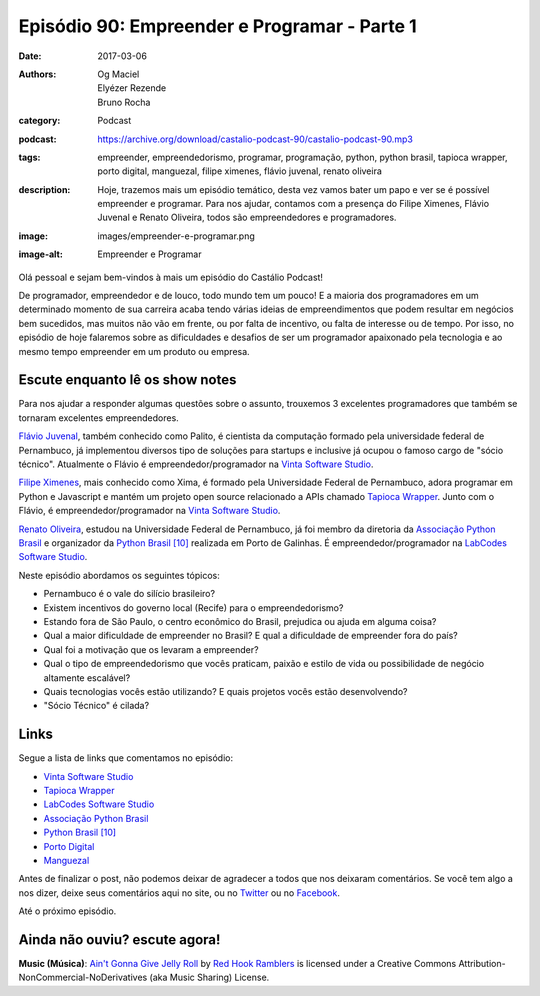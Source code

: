 Episódio 90: Empreender e Programar - Parte 1
#############################################
:date: 2017-03-06
:authors: Og Maciel, Elyézer Rezende, Bruno Rocha
:category: Podcast
:podcast: https://archive.org/download/castalio-podcast-90/castalio-podcast-90.mp3
:tags: empreender, empreendedorismo, programar, programação, python, python
       brasil, tapioca wrapper, porto digital, manguezal, filipe ximenes,
       flávio juvenal, renato oliveira
:description: Hoje, trazemos mais um episódio temático, desta vez vamos bater
              um papo e ver se é possível empreender e programar. Para nos
              ajudar, contamos com a presença do Filipe Ximenes, Flávio Juvenal
              e Renato Oliveira, todos são empreendedores e programadores.
:image: images/empreender-e-programar.png
:image-alt: Empreender e Programar

Olá pessoal e sejam bem-vindos à mais um episódio do Castálio Podcast!

De programador, empreendedor e de louco, todo mundo tem um pouco! E a maioria
dos programadores em um determinado momento de sua carreira acaba tendo várias
ideias de empreendimentos que podem resultar em negócios bem sucedidos, mas
muitos não vão em frente, ou por falta de incentivo, ou falta de interesse ou
de tempo. Por isso, no episódio de hoje falaremos sobre as dificuldades e
desafios de ser um programador apaixonado pela tecnologia e ao mesmo tempo
empreender em um produto ou empresa.

.. more

Escute enquanto lê os show notes
--------------------------------

.. podcast:: castalio-podcast-90

.. raw:: html

    <br />

Para nos ajudar a responder algumas questões sobre o assunto, trouxemos 3
excelentes programadores que também se tornaram excelentes empreendedores.

`Flávio Juvenal <https://twitter.com/flaviojuvenal>`_, também conhecido como
Palito, é cientista da computação formado pela universidade federal de
Pernambuco, já implementou diversos tipo de soluções para startups e inclusive
já ocupou o famoso cargo de "sócio técnico".  Atualmente o Flávio é
empreendedor/programador na `Vinta Software Studio`_.

`Filipe Ximenes <https://twitter.com/xima>`_, mais conhecido como Xima, é
formado pela Universidade Federal de Pernambuco, adora programar em Python e
Javascript e mantém um projeto open source relacionado a APIs chamado `Tapioca
Wrapper`_.  Junto com o Flávio, é empreendedor/programador na `Vinta Software
Studio`_.

`Renato Oliveira <https://twitter.com/_renatoOliveira>`_, estudou na
Universidade Federal de Pernambuco, já foi membro da diretoria da `Associação
Python Brasil`_ e organizador da `Python Brasil [10]`_ realizada em Porto de
Galinhas. É empreendedor/programador na `LabCodes Software Studio`_.

Neste episódio abordamos os seguintes tópicos:

* Pernambuco é o vale do silício brasileiro?
* Existem incentivos do governo local (Recife) para o empreendedorismo?
* Estando fora de São Paulo, o centro econômico do Brasil, prejudica ou ajuda
  em alguma coisa?
* Qual a maior dificuldade de empreender no Brasil? E qual a dificuldade de
  empreender fora do país?
* Qual foi a motivação que os levaram a empreender?
* Qual o tipo de empreendedorismo que vocês praticam, paixão e estilo de vida
  ou possibilidade de negócio altamente escalável?
* Quais tecnologias vocês estão utilizando? E quais projetos vocês estão
  desenvolvendo?
* "Sócio Técnico" é cilada?

Links
-----

Segue a lista de links que comentamos no episódio:

* `Vinta Software Studio`_
* `Tapioca Wrapper`_
* `LabCodes Software Studio`_
* `Associação Python Brasil`_
* `Python Brasil [10]`_
* `Porto Digital`_
* `Manguezal`_

Antes de finalizar o post, não podemos deixar de agradecer a todos que nos
deixaram comentários. Se você tem algo a nos dizer, deixe seus comentários aqui
no site, ou no `Twitter <https://twitter.com/castaliopod>`_ ou no `Facebook
<https://www.facebook.com/castaliopod>`_.

Até o próximo episódio.

Ainda não ouviu? escute agora!
------------------------------

.. podcast:: castalio-podcast-90

.. class:: panel-body bg-info

    **Music (Música)**: `Ain't Gonna Give Jelly Roll`_ by `Red Hook Ramblers`_ is licensed under a Creative Commons Attribution-NonCommercial-NoDerivatives (aka Music Sharing) License.

.. Mentioned
.. _Vinta Software Studio: https://www.vinta.com.br/
.. _Tapioca Wrapper: https://github.com/vintasoftware/tapioca-wrapper
.. _LabCodes Software Studio: http://labcodes.com.br/
.. _Associação Python Brasil: http://associacao.python.org.br/
.. _Python Brasil [10]: http://2014.pythonbrasil.org.br/
.. _Porto Digital: http://portodigital.org/
.. _Manguezal: http://manguez.al/

.. Footer
.. _Ain't Gonna Give Jelly Roll: http://freemusicarchive.org/music/Red_Hook_Ramblers/Live__WFMU_on_Antique_Phonograph_Music_Program_with_MAC_Feb_8_2011/Red_Hook_Ramblers_-_12_-_Aint_Gonna_Give_Jelly_Roll
.. _Red Hook Ramblers: http://www.redhookramblers.com/
